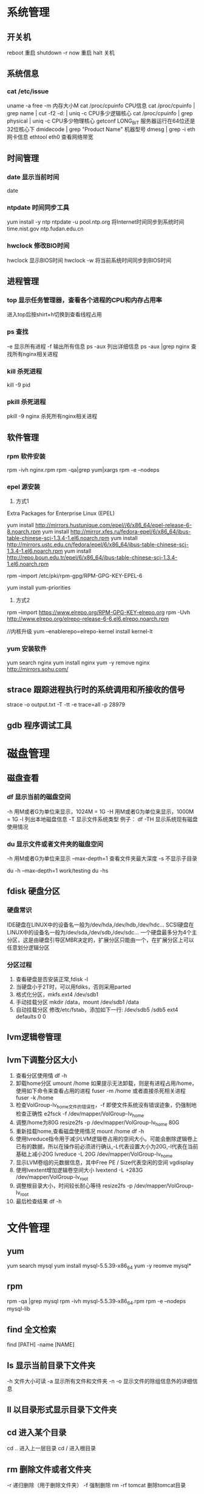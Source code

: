 * 系统管理
** 开关机
   reboot 重启
   shutdown -r now 重启
   halt 关机
** 系统信息
*** cat /etc/issue
   uname -a
   free -m 内存大小M
   cat /proc/cpuinfo CPU信息
   cat /proc/cpuinfo | grep name | cut -f2 -d: | uniq -c  CPU多少逻辑核心
   cat /proc/cpuinfo | grep physical | uniq -c  CPU多少物理核心
   getconf LONG_BIT 服务器运行在64位还是32位核心下
   dmidecode | grep "Product Name" 机器型号
   dmesg | grep -i eth 网卡信息
   ethtool eth0 查看网络带宽
** 时间管理
*** date 显示当前时间
    date
*** ntpdate 时间同步工具
    yum install -y ntp
    ntpdate -u pool.ntp.org 将Internet时间同步到系统时间
    time.nist.gov
    ntp.fudan.edu.cn
*** hwclock 修改BIO时间
    hwclock                显示BIOS时间
    hwclock -w             将当前系统时间同步到BIOS时间
** 进程管理
*** top 显示任务管理器，查看各个进程的CPU和内存占用率
   进入top后按shirt+h切换到查看线程占用
*** ps 查找
   -e 显示所有进程
   -f 输出所有信息
   ps -aux 列出详细信息
   ps -aux |grep nginx 查找所有nginx相关进程
*** kill 杀死进程
   kill -9 pid
*** pkill 杀死进程
    pkill -9 nginx 杀死所有nginx相关进程
** 软件管理
*** rpm 软件安装
    rpm -ivh nginx.rpm
    rpm -qa|grep yum|xargs rpm -e --nodeps
*** epel 源安装
    1. 方式1
    Extra Packages for Enterprise Linux (EPEL)

    yum install http://mirrors.hustunique.com/epel//6/x86_64/epel-release-6-8.noarch.rpm
    yum install http://mirror.xfes.ru/fedora-epel/6/x86_64/ibus-table-chinese-scj-1.3.4-1.el6.noarch.rpm
    yum install http://mirrors.ustc.edu.cn/fedora/epel/6/x86_64/ibus-table-chinese-scj-1.3.4-1.el6.noarch.rpm
    yum install http://repo.boun.edu.tr/epel/6/x86_64/ibus-table-chinese-scj-1.3.4-1.el6.noarch.rpm

    rpm --import /etc/pki/rpm-gpg/RPM-GPG-KEY-EPEL-6

    yum install yum-priorities

    2. 方式2
    rpm --import https://www.elrepo.org/RPM-GPG-KEY-elrepo.org
    rpm -Uvh http://www.elrepo.org/elrepo-release-6-6.el6.elrepo.noarch.rpm

    //内核升级
    yum --enablerepo=elrepo-kernel install kernel-lt
*** yum 安装软件
    yum search nginx
    yum install nginx
    yum -y remove nginx
    http://mirrors.sohu.com/
** strace 跟踪进程执行时的系统调用和所接收的信号
   strace -o output.txt -T -tt -e trace=all -p 28979
** gdb 程序调试工具
* 磁盘管理
** 磁盘查看
*** df 显示当前的磁盘空间
   -h 用M或者G为单位来显示，1024M = 1G
   -H 用M或者G为单位来显示，1000M = 1G
   -l 列出本地磁盘信息
   -T 显示文件系统类型
   例子：
   df -TH 显示系统现有磁盘使用情况
*** du 显示文件或者文件夹的磁盘空间
   -h 用M或者G为单位来显示
   --max-depth=1 查看文件夹最大深度
   -s 不显示子目录

   du -h --max-depth=1 work/testing
   du -hs
** fdisk 硬盘分区
*** 硬盘常识
    IDE硬盘在LINUX中的设备名一般为/dev/hda,/dev/hdb,/dev/hdc...
    SCSI硬盘在LINUX中的设备名一般为/dev/sda,/dev/sdb,/dev/sdc...
    一个硬盘最多分为4个主分区，这是由硬盘引导区MBR决定的，扩展分区只能由一个，在扩展分区上可以任意划分逻辑分区
*** 分区过程
    1. 查看硬盘是否安装正常,fdisk -l
    2. 当硬盘小于2T时，可以用fdiks，否则采用parted
    3. 格式化分区，mkfs.ext4 /dev/sdb1
    4. 手动挂载分区 mkdir /data，mount /dev/sdb1 /data
    5. 自动挂载分区 修改/etc/fstab，添加如下一行:
       /dev/sdb5   /sdb5  ext4   defaults    0  0
** lvm逻辑卷管理
** lvm下调整分区大小
   1. 查看分区使用情
      df -h
   2. 卸载home分区
      umount /home
      如果提示无法卸载，则是有进程占用/home，使用如下命令来查看占用的进程
      fuser -m /home
      或者直接杀死相关进程
      fuser -k /home
   3. 检查VolGroup-lv_home文件的错误性，-f 即使文件系统没有错误迹象，仍强制地检查正确性
      e2fsck -f /dev/mapper/VolGroup-lv_home
   4. 调整/home为80G
      resize2fs -p /dev/mapper/VolGroup-lv_home 80G
   5. 重新挂载home,查看磁盘使用情况
      mount /home
      df -h
   6. 使用lvreduce指令用于减少LVM逻辑卷占用的空间大小。可能会删除逻辑卷上已有的数据，所以在操作前必须进行确认,-L代表设置大小为20G,-l代表在当前基础上减小20G
      lvreduce -L 20G /dev/mapper/VolGroup-lv_home
   7. 显示LVM卷组的元数据信息，其中Free PE / Size代表空闲的空间
      vgdisplay
   8. 使用lvextent增加逻辑卷空间大小
      lvextend -L +283G /dev/mapper/VolGroup-lv_root
   9. 调整根目录大小，时间较长耐心等待
      resize2fs -p /dev/mapper/VolGroup-lv_root
   10. 最后检查结果
       df -h

* 文件管理
** yum
   yum search mysql
   yum install mysql-5.5.39-x86_64
   yum -y reomve mysql*
** rpm
   rpm -qa |grep mysql
   rpm -ivh mysql-5.5.39-x86_64.rpm
   rpm -e --nodeps mysql-lib
** find 全文检索
   find [PATH] -name [NAME]
** ls 显示当前目录下文件夹
   -h 文件大小可读
   -a 显示所有文件和文件夹
   -n 
   -o 显示文件的除组信息外的详细信息
** ll 以目录形式显示目录下文件夹
** cd 进入某个目录
   cd .. 进入上一层目录
   cd /  进入根目录
** rm 删除文件或者文件夹
   -r 递归删除（用于删除文件夹）
   -f 强制删除
   rm -rf tomcat 删除tomcat目录
** cp 复制文件或者文件夹
   -f 强行覆盖已有目录或者文件
   -r 递归复制（用于复制文件夹）
** mv 移动文件或者文件夹
   -f 强行移动
** tar 解压缩工具
   命令：tar [OPTION]... [FILE]
   -x 代表解压缩
   -c 代表压缩
   -t 代表查看内容，三者同时只能存在其一
   -r 在压缩包中追加文件
   -u 更新压缩包中的文件

   z 代表gzip文件
   j 代表bzip2压缩

   v 解压缩过程中显示文件

   f 代表需要操作哪个文件，后面必须立即接文件
   -C [dir] 改变工作目录，例如将一个压缩文件解压为另外一个文件夹，必须放置在末尾

   例子：
   tar -zvxf jdk-1.6.tar.gz -C /opt/nomouse 解压gzip格式
   tar -jxf jdk.tar.bz2 解压bz2格式
   tar -czf jdk.tar.gz /opt/jdk1.6 生成压缩文件
** find 查找文件或者文件夹
   find [PATH] -name [NAME] -type d
   -name [文件名]查找相应文件夹
** cat 文本输出
   命令：cat [OPTION]... [FILE]...
   例子：
   cat /etc/profile 输出整个文件，无法翻页
   cat tail catalina.out 查看当前日志输出，会不停的刷新
** head 显示一个文件的前几行
** tail 显示一个文件的后几行
   命令：tail [OPTION]... [FILE]...
   例子：
   tail 10 /etc/profile 显示最后10行
* 用户管理
** 组
** 用户
   groupadd www
   useradd -g www www
** /etc/group 所有组
** /etc/shadow 所有用户密码
** /etc/passwd 所有用户
** passwd 修改密码
   passwd www
** chmod 操作文件权限，777是全部权限
   -R 递归执行

* Shell/Bash
** pwd
** date
   `date +%Y%m%d-%H%M%S`
   20150122-152059
* 高级工具
** selinux 内核安全
   /etc/selinux/config
   getenforce 查询当前状态
   setenforce 0 关闭
   setenforce 1 开启
** iftop 检测网络带宽使用
*** 安装
    yum -y install iftop
** cron 定时任务调度
*** crond服务
     cron 是一个可以用来根据时间、日期、月份、星期的组合来调度对重复任务的执行的守护进程。
     安装：yum -y install cronie
     检查是否安装和运行：service crond status
     启动：service crond start
     停止：service crond stop
     查看定时任务执行情况: tail -f /var/log/cron
*** crontab命令
     查看root用户的个人定时任务：crontab -u root -l
     编辑当前用户的个人定时任务：crontab -e
*** 配置cron定时任务
     cron 涉及到一些配置文件和文件夹，包括：
     /etc/crontab       cron全局配置文件，放置全局定时任务
     /etc/cron.deny     该文件中所列的用户不允许使用crontab命令
     /etc/cron.allow    该文件中所列的用户允许使用crontab命令
     /var/spool/cron/   cron个人配置文件夹，下面存放许多以用户名命名的文件，记录每个用户设置的cron任务(即crontab命令设置)

     /etc/cron.hourly/  存放小时单位的定时任务
     /etc/cron.daily/
     /etc/cron.weekly/
     /etc/cron.monthly/
*** 配置cron任务
     SHELL=/bin/bash
     PATH=/sbin:/bin:/usr/sbin:/usr/bin
     MAILTO=root
     HOME=/

     # run-parts
     01 * * * * root run-parts /etc/cron.hourly
     02 4 * * * root run-parts /etc/cron.daily
     22 4 * * 0 root run-parts /etc/cron.weekly
     42 4 1 * * root run-parts /etc/cron.monthly

     前四行是用来配置 cron 任务运行环境的变量。SHELL 变量的值告诉系统要使用哪个 shell 环境（在这个例子里是 bash shell）；PATH 变量定义用来执行命令的路径。cron 任务的输出被邮寄给 MAILTO 变量定义的用户名。如果 MAILTO 变量被定义为空白字符串（MAILTO=""），电子邮件就不会被寄出。HOME 变量可以用来设置在执行命令或脚本时使用的主目录。
*** cron格式
     /etc/crontab 文件中的每一行都代表一项任务，它的格式是：
     minute   hour   day   month   dayofweek   command

     minute — 分钟，从 0 到 59 之间的任何整数
     hour — 小时，从 0 到 23 之间的任何整数
     day — 日期，从 1 到 31 之间的任何整数（如果指定了月份，必须是该月份的有效日期）
     month — 月份，从 1 到 12 之间的任何整数（或使用月份的英文简写如 jan、feb 等等）
     dayofweek — 星期，从 0 到 7 之间的任何整数，这里的 0 或 7 代表星期日（或使用星期的英文简写如 sun、mon 等等）
     command — 要执行的命令（命令可以是 ls /proc >> /tmp/proc 之类的命令，也可以是执行你自行编写的脚本的命令。）

     在以上任何值中，星号（*）可以用来代表所有有效的值。譬如，月份值中的星号意味着在满足其它制约条件后每月都执行该命令。
     整数间的短线（-）指定一个整数范围。譬如，1-4 意味着整数 1、2、3、4。
     用逗号（,）隔开的一系列值指定一个列表。譬如，3, 4, 6, 8 标明这四个指定的整数。
     正斜线（/）可以用来指定间隔频率。在范围后加上 /<integer> 意味着在范围内可以跳过 integer。譬如，0-59/2 可以用来在分钟字段定义每两分钟。间隔频率值还可以和星号一起使用。例如，*/3 的值可以用在月份字段中表示每三个月运行一次任务。 
     开头为井号（#）的行是注释，不会被处理。

     如你在 /etc/crontab 文件中所见，它使用 run-parts 脚本来执行 /etc/cron.hourly、/etc/cron.daily、/etc/cron.weekly 和 /etc/cron.monthly 目录中的脚本，这些脚本被相应地每小时、每日、每周、或每月执行。
     这些目录中的文件应该是 shell 脚本。

     如果某 cron 任务需要根据调度来执行，而不是每小时、每日、每周、或每月地执行，它可以被添加到 /etc/cron.d 目录中。该目录中的所有文件使用和 /etc/crontab 中一样的语法。范例请参见下例。

     # record the memory usage of the system every monday
     # at 3:30AM in the file /tmp/meminfo
     30 3 * * mon cat /proc/meminfo >> /tmp/meminfo
     # run custom script thee first day of every month at 4:10AM
     10 4 1 * * /root/scripts/backup.sh

     根用户以外的用户可以使用 crontab 工具来配置 cron 任务。所有用户定义的 crontab 都被保存在 /var/spool/cron 目录中，并使用创建它们的用户身份来执行。
     要以某用户身份创建一个 crontab 项目，登录为该用户，然后键入 crontab -e 命令，使用由 VISUAL 或 EDITOR 环境变量指定的编辑器来编辑该用户的 crontab。该文件使用的格式和 /etc/crontab 相同。
     当对 crontab 所做的改变被保存后，该 crontab 文件就会根据该用户名被保存，并写入文件 /var/spool/cron/username 中。

     cron 守护进程每分钟都检查 /etc/crontab 文件、etc/cron.d/ 目录、以及 /var/spool/cron 目录中的改变。如果发现了改变，它们就会被载入内存。这样，当某个 crontab 文件改变后就不必重新启动守护进程了。
** sed 按行检索文本文件并且进行文本修改
*** 命令格式：sed [OPTION] '[COMMAND]' [FILE]
   OPTION:
   -n 使用安静(silent)模式。在一般 sed 的用法中，所有来自 STDIN的资料一般都会被列出到萤幕上。但如果加上 -n 参数后，则只有经过sed 特殊处理的那一行(或者动作)才会被列出来。
   -e 直接在指令列模式上进行 sed 的动作编辑；
      echo -e ${a}adbc\\n[adbc] | sed "/^\[adbc\]$/i\\$a" 输出
   -f 直接将 sed 的动作写在一个档案内， -f filename 则可以执行 filename 内的sed 动作；
   -r sed 的动作支援的是延伸型正规表示法的语法。(预设是基础正规表示法语法)
   -i 直接修改读取的档案内容，而不是由萤幕输出。

   COMMAND:
   常用命令：
   a\ 新增，在当前行后添加一行或多行。多行时除最后一行外，每行末尾需用“\”续行
   c\ 取代，用此符号后的新文本替换当前行中的文本。多行时除最后一行外，每行末尾需用"\"续行
      sed -i "/^export JAVA_HOME=/c\export JAVA_HOME=$java_home" /etc/profile
      将/etc/profile文件中以"export JAVA_HOME="开头的行替换为"export JAVA_HOME=$java_home"
   i\ 插入，在当前行之前插入文本。多行时除最后一行外，每行末尾需用"\"续行
      sed -i '/dfdf/i\add' test.cnf 修改test.cnf文件，搜索所有包含'dfdf'的行，在其上面一行插入'add'这一行
   p  打印，通常会与参数 sed -n 一起使用
   d  删除，因为是删除啊，所以 d 后面通常不接任何咚咚；
      sed -i '1d' test.cnf 修改test.cnf文件，删除第一行
      sed -i '/^dfdf$d' test.cnf   修改test.cnf文件，删除所有严格匹配'dfdf'的行
   s  取代，搭配正则表达式使用，
      sed -i 's:dfdf:#dfdf:g' test.cnf   修改test.cnf文件，将所有为'dfdf'的文本替换为'#dfdf'
      sed -i 1,20s/old/new/g 修改t.conf文件,在1到20行范围内替换所有old字符为new

** logrotate 日志分割工具
*** 安装配置
    yum install logrotate
*** 基本命令
    logrotate -vf /etc/logrotate.d/nginx
*** logrotate 配置
   logrotate 程序是一个日志文件管理工具。用来把旧的日志文件删除，并创建新的日志文件，我们把它叫做“转储”。我们可以根据日志文件的大小，也可以根据其天数来转储，这个过程一般通过 cron 程序来执行。
   logrotate 程序还可以用于压缩日志文件，以及发送日志到指定的E-mail 。
   logrotate 的配置文件是 /etc/logrotate.conf。主要参数如下表：
   参数 功能
   compress 通过gzip 压缩转储以后的日志
   nocompress 不需要压缩时，用这个参数
   copytruncate 用于还在打开中的日志文件，把当前日志备份并截断
   nocopytruncate 备份日志文件但是不截断
   create mode owner group 转储文件，使用指定的文件模式创建新的日志文件
   nocreate 不建立新的日志文件
   delaycompress 和 compress 一起使用时，转储的日志文件到下一次转储时才压缩
   nodelaycompress 覆盖 delaycompress 选项，转储同时压缩。
   errors address 专储时的错误信息发送到指定的Email 地址
   ifempty 即使是空文件也转储，这个是 logrotate 的缺省选项。
   notifempty 如果是空文件的话，不转储
   mail address 把转储的日志文件发送到指定的E-mail 地址
   nomail 转储时不发送日志文件
   olddir directory 转储后的日志文件放入指定的目录，必须和当前日志文件在同一个文件系统
   noolddir 转储后的日志文件和当前日志文件放在同一个目录下
   prerotate/endscript 在转储以前需要执行的命令可以放入这个对，这两个关键字必须单独成行
   postrotate/endscript 在转储以后需要执行的命令可以放入这个对，这两个关键字必须单独成行
   daily 指定转储周期为每天
   weekly 指定转储周期为每周
   monthly 指定转储周期为每月
   rotate count 指定日志文件删除之前转储的次数，0 指没有备份，5 指保留5 个备份
   tabootext [+] list 让logrotate 不转储指定扩展名的文件，缺省的扩展名是：.rpm-orig, .rpmsave, v, 和 ~ 
   size size 当日志文件到达指定的大小时才转储，Size 可以指定 bytes (缺省)以及KB (sizek)或者MB (sizem).
*** 缺省配置 logrotate
   logrotate 缺省的配置:/etc/logrotate.conf。
   Red Hat Linux 缺省安装的文件内容是：

   # see "man logrotate" for details
   # rotate log files weekly
   weekly

   # keep 4 weeks worth of backlogs
   rotate 4

   # send errors to root
   errors root
   # create new (empty) log files after rotating old ones
   create

   # uncomment this if you want your log files compressed
   #compress
   1
   # RPM packages drop log rotation information into this directory
   include /etc/logrotate.d

   # no packages own lastlog or wtmp --we'll rotate them here
   /var/log/wtmp {
   monthly
   create 0664 root utmp
   rotate 1
   }

   /var/log/lastlog {
   monthly
   rotate 1
   }

   # system-specific logs may be configured here

   缺省的配置一般放在logrotate.conf 文件的最开始处，影响整个系统。在本例中就是前面12行。

   第三行weekly 指定所有的日志文件每周转储一次。
   第五行 rotate 4 指定转储文件的保留 4份。
   第七行 errors root 指定错误信息发送给root。
   第九行create 指定 logrotate 自动建立新的日志文件，新的日志文件具有和
   原来的文件一样的权限。
   第11行 #compress 指定不压缩转储文件，如果需要压缩，去掉注释就可以了。

*** 使用include 选项读取其他配置文件
   include 选项允许系统管理员把分散到几个文件的转储信息，集中到一个
   主要的配置文件。当 logrotate 从logrotate.conf 读到include 选项时，会从指定文件读入配置信息，就好像他们已经在/etc/logrotate.conf 中一样。
   第13行 include /etc/logrotate.d 告诉 logrotate 读入存放在/etc/logrotate.d 目录中的日志转储参数，当系统中安装了RPM 软件包时，使用include 选项十分有用。RPM 软件包的日志转储参数一般存放在/etc/logrotate.d 目录。
   include 选项十分重要，一些应用把日志转储参数存放在 /etc/logrotate.d 。
   典型的应用有：apache, linuxconf, samba, cron 以及syslog。
   这样，系统管理员只要管理一个 /etc/logrotate.conf 文件就可以了。
*** 使用include 选项覆盖缺省配置
   当 /etc/logrotate.conf 读入文件时，include 指定的文件中的转储参数将覆盖缺省的参数，如下例：

   # linuxconf 的参数
   /var/log/htmlaccess.log
   { errors jim
   notifempty
   nocompress
   weekly
   prerotate
   /usr/bin/chattr -a /var/log/htmlaccess.log
   endscript
   postrotate
   /usr/bin/chattr +a /var/log/htmlaccess.log
   endscript
   }
   /var/log/netconf.log
   { nocompress
   monthly
   }

   在这个例子中，当 /etc/logrotate.d/linuxconf 文件被读入时，下面的参数将覆盖/etc/logrotate.conf中缺省的参数。
   Notifempty
   errors jim
*** 为指定的文件配置转储参数
   经常需要为指定文件配置参数，一个常见的例子就是每月转储/var/log/wtmp。为特定文件而使用的参数格式是：

   # 注释
   /full/path/to/file
   {
   option(s)
   }

   下面的例子就是每月转储 /var/log/wtmp 一次：
   #Use logrotate to rotate wtmp
   /var/log/wtmp
   {
   monthly
   rotate 1
   }

*** 其他需要注意的问题
   1、尽管花括号的开头可以和其他文本放在同一行上，但是结尾的花括号必须单独成行。
   2、使用 prerotate 和 postrotate 选项
   下面的例子是典型的脚本 /etc/logrotate.d/syslog，这个脚本只是对
   /var/log/messages 有效。
   /var/log/messages
   prerotate
   /usr/bin/chattr -a /var/log/messages
   endscript
   postrotate
   /usr/bin/kill -HUP syslogd
   /usr/bin/chattr +a /var/log/messages
   endscript
   }

   第一行指定脚本对 /var/log messages 有效
   花括号外的/var/log messages

** vmstat 监控CPU
   vmstat命令是最常见的Linux/Unix监控工具，可以展现给定时间间隔的服务器的状态值,包括服务器的CPU使用率，内存使用，虚拟内存交换情况,IO读写情况。这个命令是我查看Linux/Unix最喜爱的命令，一个是Linux/Unix都支持，二是相比top，我可以看到整个机器的CPU,内存,IO的使用情况，而不是单单看到各个进程的CPU使用率和内存使用率(使用场景不一样)。
   
   一般vmstat工具的使用是通过两个数字参数来完成的，第一个参数是采样的时间间隔数，单位是秒，第二个参数是采样的次数，如:
   
   root@ubuntu:~# vmstat 2 1
   procs -----------memory---------- ---swap-- -----io---- -system-- ----cpu----
   r  b   swpd   free   buff  cache   si   so    bi    bo   in   cs us sy id wa
   1  0      0 3498472 315836 3819540    0    0     0     1    2    0  0  0 100  0
   2表示每个两秒采集一次服务器状态，1表示只采集一次。
   
   实际上，在应用过程中，我们会在一段时间内一直监控，不想监控直接结束vmstat就行了,例如:
   
   复制代码
   root@ubuntu:~# vmstat 2  
   procs -----------memory---------- ---swap-- -----io---- -system-- ----cpu----
   r  b   swpd   free   buff  cache   si   so    bi    bo   in   cs us sy id wa
   1  0      0 3499840 315836 3819660    0    0     0     1    2    0  0  0 100  0
   0  0      0 3499584 315836 3819660    0    0     0     0   88  158  0  0 100  0
   0  0      0 3499708 315836 3819660    0    0     0     2   86  162  0  0 100  0
   0  0      0 3499708 315836 3819660    0    0     0    10   81  151  0  0 100  0
   1  0      0 3499732 315836 3819660    0    0     0     2   83  154  0  0 100  0
   复制代码
   这表示vmstat每2秒采集数据，一直采集，直到我结束程序，这里采集了5次数据我就结束了程序。
   
   好了，命令介绍完毕，现在开始实战讲解每个参数的意思。
   
   r 表示运行队列(就是说多少个进程真的分配到CPU)，我测试的服务器目前CPU比较空闲，没什么程序在跑，当这个值超过了CPU数目，就会出现CPU瓶颈了。这个也和top的负载有关系，一般负载超过了3就比较高，超过了5就高，超过了10就不正常了，服务器的状态很危险。top的负载类似每秒的运行队列。如果运行队列过大，表示你的CPU很繁忙，一般会造成CPU使用率很高。
   
   b 表示阻塞的进程,这个不多说，进程阻塞，大家懂的。
   
   swpd 虚拟内存已使用的大小，如果大于0，表示你的机器物理内存不足了，如果不是程序内存泄露的原因，那么你该升级内存了或者把耗内存的任务迁移到其他机器。
   
   free   空闲的物理内存的大小，我的机器内存总共8G，剩余3415M。
   
   buff   Linux/Unix系统是用来存储，目录里面有什么内容，权限等的缓存，我本机大概占用300多M
   
   cache cache直接用来记忆我们打开的文件,给文件做缓冲，我本机大概占用300多M(这里是Linux/Unix的聪明之处，把空闲的物理内存的一部分拿来做文件和目录的缓存，是为了提高 程序执行的性能，当程序使用内存时，buffer/cached会很快地被使用。)
   
   si  每秒从磁盘读入虚拟内存的大小，如果这个值大于0，表示物理内存不够用或者内存泄露了，要查找耗内存进程解决掉。我的机器内存充裕，一切正常。
   
   so  每秒虚拟内存写入磁盘的大小，如果这个值大于0，同上。
   
   bi  块设备每秒接收的块数量，这里的块设备是指系统上所有的磁盘和其他块设备，默认块大小是1024byte，我本机上没什么IO操作，所以一直是0，但是我曾在处理拷贝大量数据(2-3T)的机器上看过可以达到140000/s，磁盘写入速度差不多140M每秒
   
   bo 块设备每秒发送的块数量，例如我们读取文件，bo就要大于0。bi和bo一般都要接近0，不然就是IO过于频繁，需要调整。
   
   in 每秒CPU的中断次数，包括时间中断
   
   cs 每秒上下文切换次数，例如我们调用系统函数，就要进行上下文切换，线程的切换，也要进程上下文切换，这个值要越小越好，太大了，要考虑调低线程或者进程的数目,例如在apache和nginx这种web服务器中，我们一般做性能测试时会进行几千并发甚至几万并发的测试，选择web服务器的进程可以由进程或者线程的峰值一直下调，压测，直到cs到一个比较小的值，这个进程和线程数就是比较合适的值了。系统调用也是，每次调用系统函数，我们的代码就会进入内核空间，导致上下文切换，这个是很耗资源，也要尽量避免频繁调用系统函数。上下文切换次数过多表示你的CPU大部分浪费在上下文切换，导致CPU干正经事的时间少了，CPU没有充分利用，是不可取的。
   
   us 用户CPU时间，我曾经在一个做加密解密很频繁的服务器上，可以看到us接近100,r运行队列达到80(机器在做压力测试，性能表现不佳)。
   
   sy 系统CPU时间，如果太高，表示系统调用时间长，例如是IO操作频繁。
   
   id  空闲 CPU时间，一般来说，id + us + sy = 100,一般我认为id是空闲CPU使用率，us是用户CPU使用率，sy是系统CPU使用率。
   
   wt 等待IO CPU时间。
** rsync 文件同步
*** 搭建rsyncd服务
yum -y install rsync
yum -y install xinetd

sed -i '/^disable = yes/c\disable = no' /etc/xinetd/rsync

cat > /etc/rsyncd.conf<<EOF
uid = root
gid = root
use chroot = yes
max connections = 4
syslog facility = local5
port = 873
log file  = /var/log/rsyncd.log
pid file  = /var/run/rsyncd.pid
lock file = /var/run/rsyncd.lock
[install]
path = /opt/installl
hosts allow = *
uid = root
gid = root
read only = false
auth users = root
secrets file = /etc/rsyncd.server
EOF

cat > /etc/rsyncd.server<<EOF
root:123456
EOF

cat > /etc/rsyncd.client<<EOF
123456
EOF

chmod 600 /etc/rsyncd.client
chmod 600 /etc/rsyncd.client

#rsync --daemon --config=/etc/rsyncd.conf
chkconfig --add rsync
chkconfig rsync on
netstat -naoltp|grep 873

service xinetd restart

*** 使用rsync客户单进行同步
    rsync -vzrtopg --delete --progress --password-file=/etc/rsyncd.secrets root@192.168.100.38::install /opt/install
    rsync -avzP root@192.168.100.38::install /opt/install 从远程主机同步到本地目录
    rsync -avzP /opt/install/ root@192.168.100.38::install 将本地目录推到远程目录
